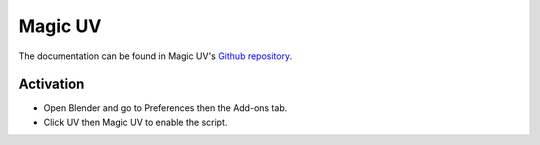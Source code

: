 
********
Magic UV
********

The documentation can be found in Magic UV's `Github repository <https://github.com/nutti/Magic-UV/wiki>`__.


Activation
==========

- Open Blender and go to Preferences then the Add-ons tab.
- Click UV then Magic UV to enable the script.


.. reference::

   :Category:  UV
   :Description: UV tool set. See add-ons preferences for details.
   :Location: :menuselection:`UV Editor --> UV and Edit Mode menus`
   :File: magic_uv folder
   :Author: Nutti, Mifth, Jace Priester, kgeogeo, mem, imdjs, Keith (Wahooney) Boshoff, McBuff,
            MaxRobinot, Alexander Milovsky
   :License: GPL 3+
   :Note: This add-on is bundled with Blender.

